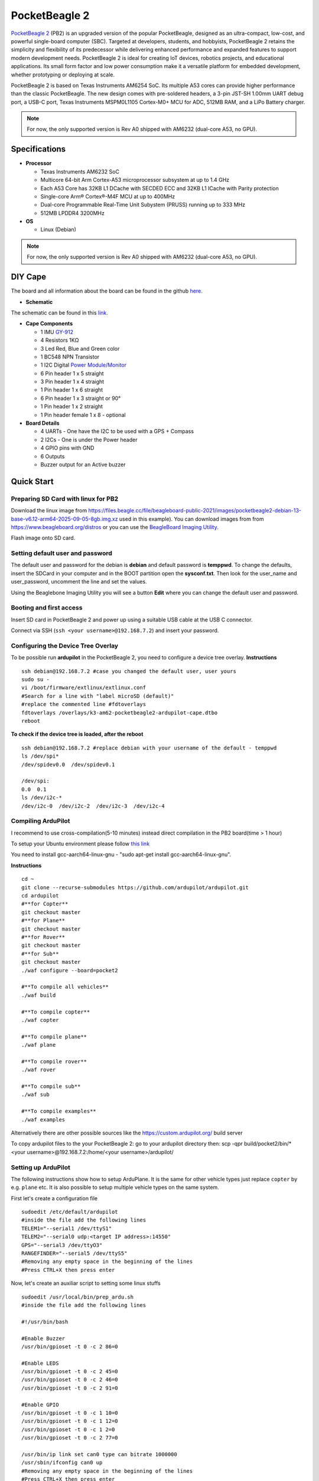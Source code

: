 .. _common-pocketbeagle2:

===============
PocketBeagle 2
===============

`PocketBeagle 2 <https://www.beagleboard.org/boards/pocketbeagle-2>`__ (PB2) is an upgraded version of the popular PocketBeagle, designed as an ultra-compact, low-cost, and powerful single-board computer (SBC). Targeted at developers, students, and hobbyists, PocketBeagle 2 retains the simplicity and flexibility of its predecessor while delivering enhanced performance and expanded features to support modern development needs. PocketBeagle 2 is ideal for creating IoT devices, robotics projects, and educational applications. Its small form factor and low power consumption make it a versatile platform for embedded development, whether prototyping or deploying at scale.

PocketBeagle 2 is based on Texas Instruments AM6254 SoC. Its multiple A53 cores can provide higher performance than the classic PocketBeagle. The new design comes with pre-soldered headers, a 3-pin JST-SH 1.00mm UART debug port, a USB-C port, Texas Instruments MSPM0L1105 Cortex-M0+ MCU for ADC, 512MB RAM, and a LiPo Battery charger.

.. note::

   For now, the only supported version is Rev A0 shipped with AM6232 (dual-core A53, no GPU).

.. image:: ../../../images/pocketbeagle-2-front.jpg
    :target: ../_images/pocketbeagle-2-front.jpg
    :width: 800 px

.. image:: ../../../images/pocketbeagle-2-back.jpg
    :target: ../_images/pocketbeagle-2-back.jpg
    :width: 800 px

Specifications
==============

-  **Processor**

   -  Texas Instruments AM6232 SoC
   -  Multicore 64-bit Arm Cortex-A53 microprocessor subsystem at up to 1.4 GHz
   -  Each A53 Core has 32KB L1 DCache with SECDED ECC and 32KB L1 ICache with Parity protection
   -  Single-core Arm® Cortex®-M4F MCU at up to 400MHz
   -  Dual-core Programmable Real-Time Unit Subystem (PRUSS) running up to 333 MHz
   -  512MB LPDDR4 3200MHz

-  **OS**

   -  Linux (Debian)

.. note::

   For now, the only supported version is Rev A0 shipped with AM6232 (dual-core A53, no GPU).



DIY Cape
========
The board and all information about the board can be found in the github `here. <https://github.com/juvinski/pbboard>`__


.. image:: ../../../images/pocketbeagle-2-cape-top.jpg
    :target: ../_images/pocketbeagle-2-cape-top.jpg
    :width: 800 px

.. image:: ../../../images/pocketbeagle-2-cape-components.jpg
    :target: ../_images/pocketbeagle-2-cape-components.jpg
    :width: 800 px

-  **Schematic**

The schematic can be found in this `link. <https://github.com/juvinski/pbboard/blob/main/Schematic/PocketPilot2.pdf>`__

-  **Cape Components**

   -  1 IMU `GY-912 <https://www.ebay.com/itm/166809278501>`__
   -  4 Resistors 1KΩ
   -  3 Led Red, Blue and Green color 
   -  1 BC548 NPN Transistor
   -  1 I2C Digital `Power Module/Monitor <https://ardupilot.org/copter/docs/common-powermodule-landingpage.html#i2c-power-monitor>`__
   -  6 Pin header 1 x 5 straight
   -  3 Pin header 1 x 4 straight
   -  1 Pin header 1 x 6 straight
   -  6 Pin header 1 x 3 straight or 90°
   -  1 Pin header 1 x 2 straight
   -  1 Pin header female 1 x 8 - optional

-  **Board Details**

   -  4 UARTs - One have the I2C to be used with a GPS + Compass
   -  2 I2Cs - One is under the Power header
   -  4 GPIO pins with GND
   -  6 Outputs
   -  Buzzer output for an Active buzzer


Quick Start
===========

Preparing SD Card with linux for PB2
------------------------------------


Download the linux image from `https://files.beagle.cc/file/beagleboard-public-2021/images/pocketbeagle2-debian-13-base-v6.12-arm64-2025-09-05-8gb.img.xz <https://files.beagle.cc/file/beagleboard-public-2021/images/pocketbeagle2-debian-13-base-v6.12-arm64-2025-09-05-8gb.img.xz>`__ used in this example).
You can download images from from https://www.beagleboard.org/distros or you can use the `BeagleBoard Imaging Utility. <https://www.beagleboard.org/bb-imager>`__

Flash image onto SD card.

Setting default user and password
---------------------------------

The default user and password for the debian is **debian** and default password is **temppwd**.
To change the defaults, insert the SDCard in your computer and in the BOOT partition open the **sysconf.txt**. Then look for the user_name and user_password, uncomment the line and set the values.

Using the Beaglebone Imaging Utility you will see a button **Edit** where you can change the default user and password.

Booting and first access
------------------------

Insert SD card in PocketBeagle 2 and power up using a suitable USB cable at the USB C connector.

Connect via SSH (``ssh <your username>@192.168.7.2``) and insert your password.

Configuring the Device Tree Overlay
-----------------------------------
To be possible run **ardupilot** in the PocketBeagle 2, you need to configure a device tree overlay.
**Instructions** ::

    ssh debian@192.168.7.2 #case you changed the default user, user yours
    sudo su -
    vi /boot/firmware/extlinux/extlinux.conf
    #Search for a line with "label microSD (default)"
    #replace the commented line #fdtoverlays
    fdtoverlays /overlays/k3-am62-pocketbeagle2-ardupilot-cape.dtbo
    reboot

**To check if the device tree is loaded, after the reboot** ::

    ssh debian@192.168.7.2 #replace debian with your username of the default - temppwd
    ls /dev/spi*
    /dev/spidev0.0  /dev/spidev0.1

    /dev/spi:
    0.0  0.1
    ls /dev/i2c-*
    /dev/i2c-0  /dev/i2c-2  /dev/i2c-3  /dev/i2c-4

Compiling ArduPilot
-------------------

I recommend to use cross-compilation(5-10 minutes) instead direct compilation in the PB2 board(time > 1 hour)

To setup your Ubuntu environment please follow `this link <https://ardupilot.org/dev/docs/building-setup-linux.html#building-setup-linux>`__

You need to install gcc-aarch64-linux-gnu - "sudo apt-get install gcc-aarch64-linux-gnu".

**Instructions** ::

    cd ~
    git clone --recurse-submodules https://github.com/ardupilot/ardupilot.git
    cd ardupilot
    #**for Copter**
    git checkout master
    #**for Plane**
    git checkout master
    #**for Rover**
    git checkout master
    #**for Sub**
    git checkout master
    ./waf configure --board=pocket2

    #**To compile all vehicles**
    ./waf build

    #**To compile copter**
    ./waf copter

    #**To compile plane**
    ./waf plane

    #**To compile rover**
    ./waf rover

    #**To compile sub**
    ./waf sub

    #**To compile examples**
    ./waf examples

Alternatively there are other possible sources like the https://custom.ardupilot.org/ build server

To copy ardupilot files to the your PocketBeagle 2:
go to your ardupilot directory then:
scp -qpr build/pocket2/bin/* <your username>@192.168.7.2:/home/<your username>/ardupilot/

Setting up ArduPilot
--------------------

The following instructions show how to setup ArduPlane. It is the same for other vehicle types just replace ``copter`` by e.g. ``plane`` etc. It is also possible to setup multiple vehicle types on the same system.

First let's create a configuration file ::

    sudoedit /etc/default/ardupilot
    #inside the file add the following lines
    TELEM1="--serial1 /dev/ttyS1"
    TELEM2="--serial0 udp:<target IP address>:14550"
    GPS="--serial3 /dev/ttyO3"
    RANGEFINDER="--serial5 /dev/ttyS5"
    #Removing any empty space in the beginning of the lines
    #Press CTRL+X then press enter

Now, let's create an auxiliar script to setting some linux stuffs ::

    sudoedit /usr/local/bin/prep_ardu.sh
    #inside the file add the following lines

    #!/usr/bin/bash

    #Enable Buzzer
    /usr/bin/gpioset -t 0 -c 2 86=0

    #Enable LEDS
    /usr/bin/gpioset -t 0 -c 2 45=0
    /usr/bin/gpioset -t 0 -c 2 46=0
    /usr/bin/gpioset -t 0 -c 2 91=0

    #Enable GPIO
    /usr/bin/gpioset -t 0 -c 1 10=0
    /usr/bin/gpioset -t 0 -c 1 12=0
    /usr/bin/gpioset -t 0 -c 1 2=0
    /usr/bin/gpioset -t 0 -c 2 77=0

    /usr/bin/ip link set can0 type can bitrate 1000000
    /usr/sbin/ifconfig can0 up
    #Removing any empty space in the beginning of the lines
    #Press CTRL+X then press enter
    sudo chmod +x /usr/local/bin/prep_ardu.sh

This script will ensure the gpios pin are enabled and enable the CAN bus.

Create an empty service file so that ardupilot automatically starts on boot and runs in the background: ::

    sudo nano /lib/systemd/system/arducopter.service

Paste following text. And replace ``<target IP address>`` with the IP address of the telemetry receiving computer: ::

    [Unit]
    Description=ArduCopter Service
    After=networking.service
    StartLimitIntervalSec=0
    Conflicts=arduplane.service ardurover.service antennatracker.service

    [Service]
    ExecStartPre=-/usr/local/bin/prep_ardu.sh
    ExecStart=/home/<your username>/ardupilot/arducopter $TELEM1 $TELEM2 $GPS $RANGER
    Restart=on-failure
    RestartSec=1

    [Install]
    WantedBy=multi-user.target

Enabling arducopter service ::

    sudo systemctl enable arducopter.service
    sudo reboot

Checking arducopter ::

    ssh debian@192.168.7.2 #replace debian with your username of the default - temppwd
    ps -a|grep arducopter
    618 pts/2    00:00:03 arducopter
    #the first number and the timer counter will be different.

Using CAN
=========

To use CAN, you need a CAN transceiver like `TJA1051. <https://www.aliexpress.us/item/3256806776892627.html>`__
There is one output in the DYI board to connect the transceiver.

USB OTG connection
==================

You can use - and the board was tested with USB C and MicroUSB connector for otg connection, connecting 5 volts, + and - should be connected to the D+ and D- pins and GND pins.

Errors and known issues
=======================

In case of Config Error: Baro: unable to initialise driver you need to compile and run the BARO_generic before run ardupilot.

Flying video
============

First flight :)

..  youtube:: YgIZ8pS7oE4
    :width: 100%

October 2025


Useful Links
============
- `Ardupilot Blog page <https://discuss.ardupilot.org/t/pocketbeagle-2-now-run-ardupilot/139935>`__
- `PocketBeagle 2 Ardupilot DIY Cape <https://github.com/juvinski/pbboard>`__
- `Building ArduPilot for BeagleBone Black on Linux — Dev documentation <https://ardupilot.org/dev/docs/building-for-beaglebone-black-on-linux.html#building-for-beaglebone-black-on-linux>`__
- `Building ArduPilot <https://github.com/ArduPilot/ardupilot/blob/master/BUILD.md>`__
- `PocketBeagle 2 Docs <https://docs.beagle.cc/boards/pocketbeagle-2/01-introduction.html>`__
- `Beaglebone Ardupilot setup - detailed <https://github.com/imfatant/test>`__

[copywiki destination="plane,copter,rover,blimp,sub"]